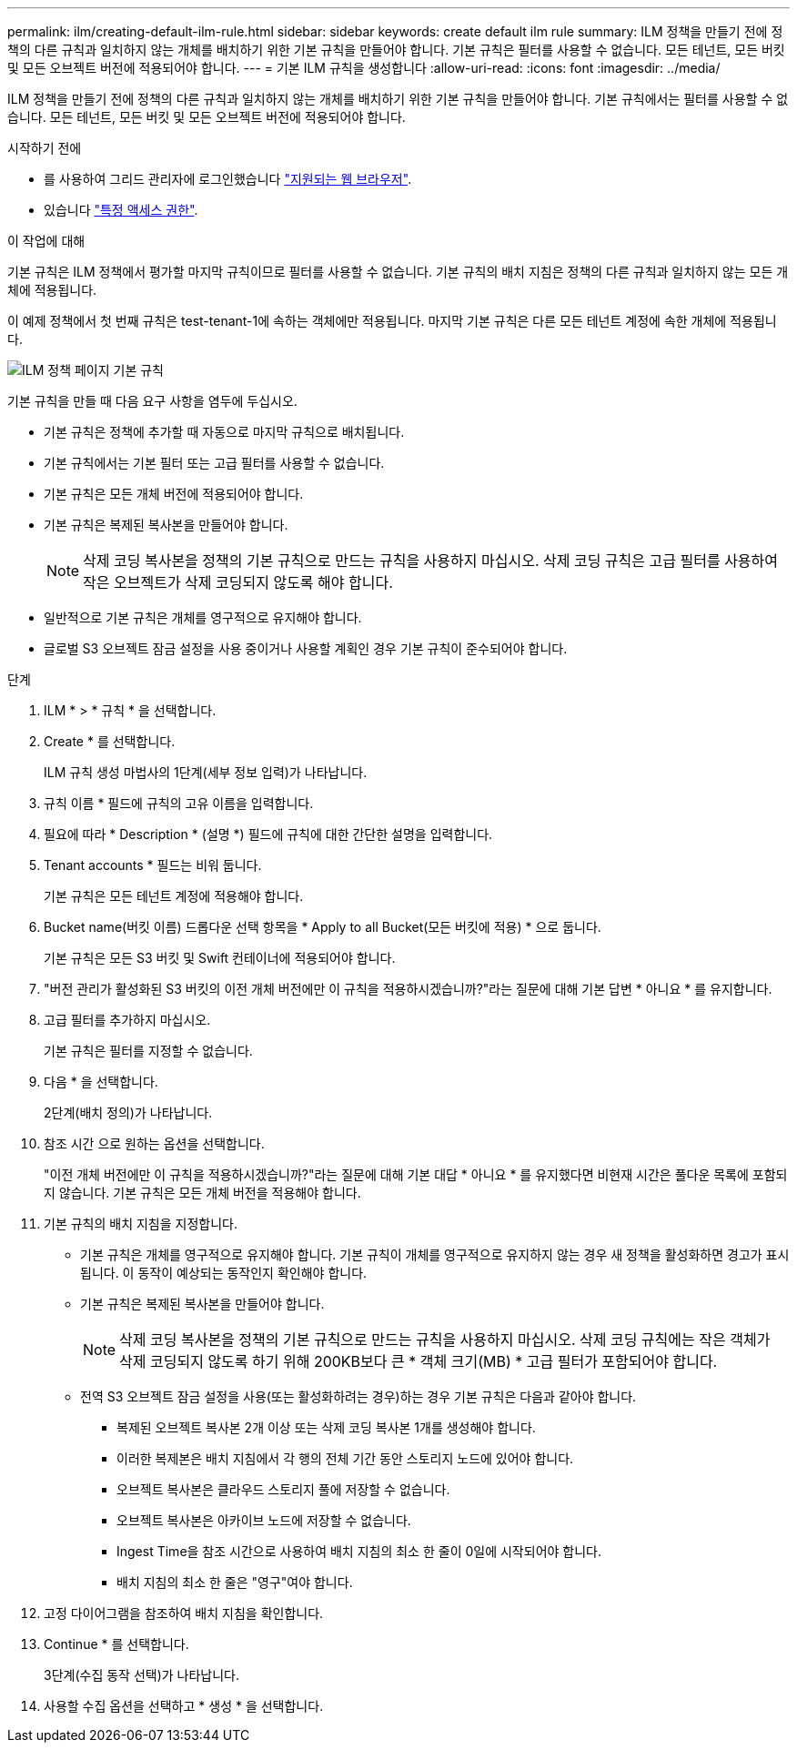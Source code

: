 ---
permalink: ilm/creating-default-ilm-rule.html 
sidebar: sidebar 
keywords: create default ilm rule 
summary: ILM 정책을 만들기 전에 정책의 다른 규칙과 일치하지 않는 개체를 배치하기 위한 기본 규칙을 만들어야 합니다. 기본 규칙은 필터를 사용할 수 없습니다. 모든 테넌트, 모든 버킷 및 모든 오브젝트 버전에 적용되어야 합니다. 
---
= 기본 ILM 규칙을 생성합니다
:allow-uri-read: 
:icons: font
:imagesdir: ../media/


[role="lead"]
ILM 정책을 만들기 전에 정책의 다른 규칙과 일치하지 않는 개체를 배치하기 위한 기본 규칙을 만들어야 합니다. 기본 규칙에서는 필터를 사용할 수 없습니다. 모든 테넌트, 모든 버킷 및 모든 오브젝트 버전에 적용되어야 합니다.

.시작하기 전에
* 를 사용하여 그리드 관리자에 로그인했습니다 link:../admin/web-browser-requirements.html["지원되는 웹 브라우저"].
* 있습니다 link:../admin/admin-group-permissions.html["특정 액세스 권한"].


.이 작업에 대해
기본 규칙은 ILM 정책에서 평가할 마지막 규칙이므로 필터를 사용할 수 없습니다. 기본 규칙의 배치 지침은 정책의 다른 규칙과 일치하지 않는 모든 개체에 적용됩니다.

이 예제 정책에서 첫 번째 규칙은 test-tenant-1에 속하는 객체에만 적용됩니다. 마지막 기본 규칙은 다른 모든 테넌트 계정에 속한 개체에 적용됩니다.

image::../media/ilm_policies_page_default_rule.png[ILM 정책 페이지 기본 규칙]

기본 규칙을 만들 때 다음 요구 사항을 염두에 두십시오.

* 기본 규칙은 정책에 추가할 때 자동으로 마지막 규칙으로 배치됩니다.
* 기본 규칙에서는 기본 필터 또는 고급 필터를 사용할 수 없습니다.
* 기본 규칙은 모든 개체 버전에 적용되어야 합니다.
* 기본 규칙은 복제된 복사본을 만들어야 합니다.
+

NOTE: 삭제 코딩 복사본을 정책의 기본 규칙으로 만드는 규칙을 사용하지 마십시오. 삭제 코딩 규칙은 고급 필터를 사용하여 작은 오브젝트가 삭제 코딩되지 않도록 해야 합니다.

* 일반적으로 기본 규칙은 개체를 영구적으로 유지해야 합니다.
* 글로벌 S3 오브젝트 잠금 설정을 사용 중이거나 사용할 계획인 경우 기본 규칙이 준수되어야 합니다.


.단계
. ILM * > * 규칙 * 을 선택합니다.
. Create * 를 선택합니다.
+
ILM 규칙 생성 마법사의 1단계(세부 정보 입력)가 나타납니다.

. 규칙 이름 * 필드에 규칙의 고유 이름을 입력합니다.
. 필요에 따라 * Description * (설명 *) 필드에 규칙에 대한 간단한 설명을 입력합니다.
. Tenant accounts * 필드는 비워 둡니다.
+
기본 규칙은 모든 테넌트 계정에 적용해야 합니다.

. Bucket name(버킷 이름) 드롭다운 선택 항목을 * Apply to all Bucket(모든 버킷에 적용) * 으로 둡니다.
+
기본 규칙은 모든 S3 버킷 및 Swift 컨테이너에 적용되어야 합니다.

. "버전 관리가 활성화된 S3 버킷의 이전 개체 버전에만 이 규칙을 적용하시겠습니까?"라는 질문에 대해 기본 답변 * 아니요 * 를 유지합니다.
. 고급 필터를 추가하지 마십시오.
+
기본 규칙은 필터를 지정할 수 없습니다.

. 다음 * 을 선택합니다.
+
2단계(배치 정의)가 나타납니다.

. 참조 시간 으로 원하는 옵션을 선택합니다.
+
"이전 개체 버전에만 이 규칙을 적용하시겠습니까?"라는 질문에 대해 기본 대답 * 아니요 * 를 유지했다면 비현재 시간은 풀다운 목록에 포함되지 않습니다. 기본 규칙은 모든 개체 버전을 적용해야 합니다.

. 기본 규칙의 배치 지침을 지정합니다.
+
** 기본 규칙은 개체를 영구적으로 유지해야 합니다. 기본 규칙이 개체를 영구적으로 유지하지 않는 경우 새 정책을 활성화하면 경고가 표시됩니다. 이 동작이 예상되는 동작인지 확인해야 합니다.
** 기본 규칙은 복제된 복사본을 만들어야 합니다.
+

NOTE: 삭제 코딩 복사본을 정책의 기본 규칙으로 만드는 규칙을 사용하지 마십시오. 삭제 코딩 규칙에는 작은 객체가 삭제 코딩되지 않도록 하기 위해 200KB보다 큰 * 객체 크기(MB) * 고급 필터가 포함되어야 합니다.

** 전역 S3 오브젝트 잠금 설정을 사용(또는 활성화하려는 경우)하는 경우 기본 규칙은 다음과 같아야 합니다.
+
*** 복제된 오브젝트 복사본 2개 이상 또는 삭제 코딩 복사본 1개를 생성해야 합니다.
*** 이러한 복제본은 배치 지침에서 각 행의 전체 기간 동안 스토리지 노드에 있어야 합니다.
*** 오브젝트 복사본은 클라우드 스토리지 풀에 저장할 수 없습니다.
*** 오브젝트 복사본은 아카이브 노드에 저장할 수 없습니다.
*** Ingest Time을 참조 시간으로 사용하여 배치 지침의 최소 한 줄이 0일에 시작되어야 합니다.
*** 배치 지침의 최소 한 줄은 "영구"여야 합니다.




. 고정 다이어그램을 참조하여 배치 지침을 확인합니다.
. Continue * 를 선택합니다.
+
3단계(수집 동작 선택)가 나타납니다.

. 사용할 수집 옵션을 선택하고 * 생성 * 을 선택합니다.


